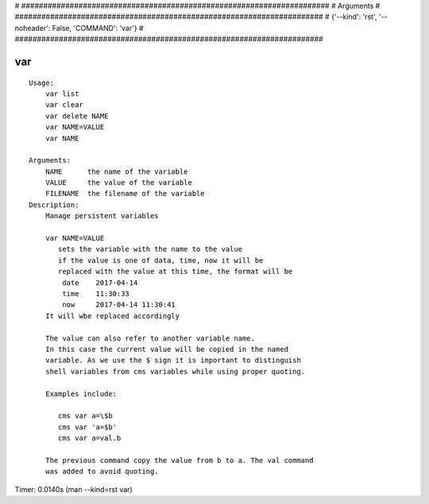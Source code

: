 
# ######################################################################
# Arguments
# ######################################################################
# {'--kind': 'rst', '--noheader': False, 'COMMAND': 'var'}
# ######################################################################

var
===

::

    Usage:
        var list
        var clear
        var delete NAME
        var NAME=VALUE
        var NAME

    Arguments:
        NAME      the name of the variable
        VALUE     the value of the variable
        FILENAME  the filename of the variable
    Description:
        Manage persistent variables

        var NAME=VALUE
           sets the variable with the name to the value
           if the value is one of data, time, now it will be
           replaced with the value at this time, the format will be
            date    2017-04-14
            time    11:30:33
            now     2017-04-14 11:30:41
        It will wbe replaced accordingly

        The value can also refer to another variable name.
        In this case the current value will be copied in the named
        variable. As we use the $ sign it is important to distinguish
        shell variables from cms variables while using proper quoting.

        Examples include:

           cms var a=\$b
           cms var 'a=$b'
           cms var a=val.b

        The previous command copy the value from b to a. The val command
        was added to avoid quoting.

Timer: 0.0140s (man --kind=rst var)
